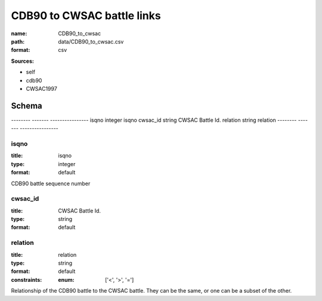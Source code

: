 ###########################
CDB90 to CWSAC battle links
###########################

:name: CDB90_to_cwsac
:path: data/CDB90_to_cwsac.csv
:format: csv



**Sources:**

- self

- cdb90

- CWSAC1997

Schema
======

--------  -------  ----------------
isqno     integer  isqno
cwsac_id  string   CWSAC Battle Id.
relation  string   relation
--------  -------  ----------------

isqno
-----

:title: isqno
:type: integer
:format: default


CDB90 battle sequence number


       
cwsac_id
--------

:title: CWSAC Battle Id.
:type: string
:format: default





       
relation
--------

:title: relation
:type: string
:format: default
:constraints:
    
    
    
    
    
    
    
    :enum: ['<', '>', '=']     


Relationship of the CDB90 battle to the CWSAC battle. They can be the same, or one can be a subset of the other.


       

